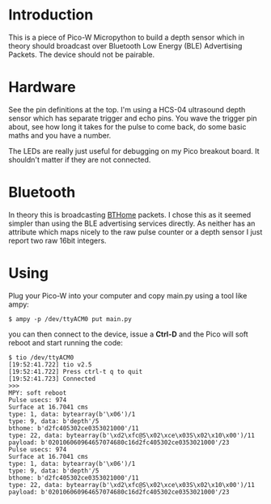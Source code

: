 * Introduction

This is a piece of Pico-W Micropython to build a depth sensor which in
theory should broadcast over Bluetooth Low Energy (BLE) Advertising
Packets. The device should not be pairable.

* Hardware

See the pin definitions at the top. I'm using a HCS-04 ultrasound
depth sensor which has separate trigger and echo pins. You wave the
trigger pin about, see how long it takes for the pulse to come back,
do some basic maths and you have a number.

The LEDs are really just useful for debugging on my Pico breakout
board. It shouldn't matter if they are not connected.

* Bluetooth

In theory this is broadcasting [[https://bthome.io/][BTHome]] packets. I chose this as it
seemed simpler than using the BLE advertising services directly. As
neither has an attribute which maps nicely to the raw pulse counter or
a depth sensor I just report two raw 16bit integers.

* Using

Plug your Pico-W into your computer and copy main.py using a tool like
ampy:

#+name: copy to PicoW
#+begin_example
$ ampy -p /dev/ttyACM0 put main.py
#+end_example

you can then connect to the device, issue a *Ctrl-D* and the Pico will
soft reboot and start running the code:

#+name: connect to PicoW
#+begin_example
$ tio /dev/ttyACM0
[19:52:41.722] tio v2.5
[19:52:41.722] Press ctrl-t q to quit
[19:52:41.723] Connected
>>> 
MPY: soft reboot
Pulse usecs: 974
Surface at 16.7041 cms
type: 1, data: bytearray(b'\x06')/1
type: 9, data: b'depth'/5
bthome: b'd2fc405302ce0353021000'/11
type: 22, data: bytearray(b'\xd2\xfc@S\x02\xce\x03S\x02\x10\x00')/11
payload: b'020106060964657074680c16d2fc405302ce0353021000'/23
Pulse usecs: 974
Surface at 16.7041 cms
type: 1, data: bytearray(b'\x06')/1
type: 9, data: b'depth'/5
bthome: b'd2fc405302ce0353021000'/11
type: 22, data: bytearray(b'\xd2\xfc@S\x02\xce\x03S\x02\x10\x00')/11
payload: b'020106060964657074680c16d2fc405302ce0353021000'/23
#+end_example

